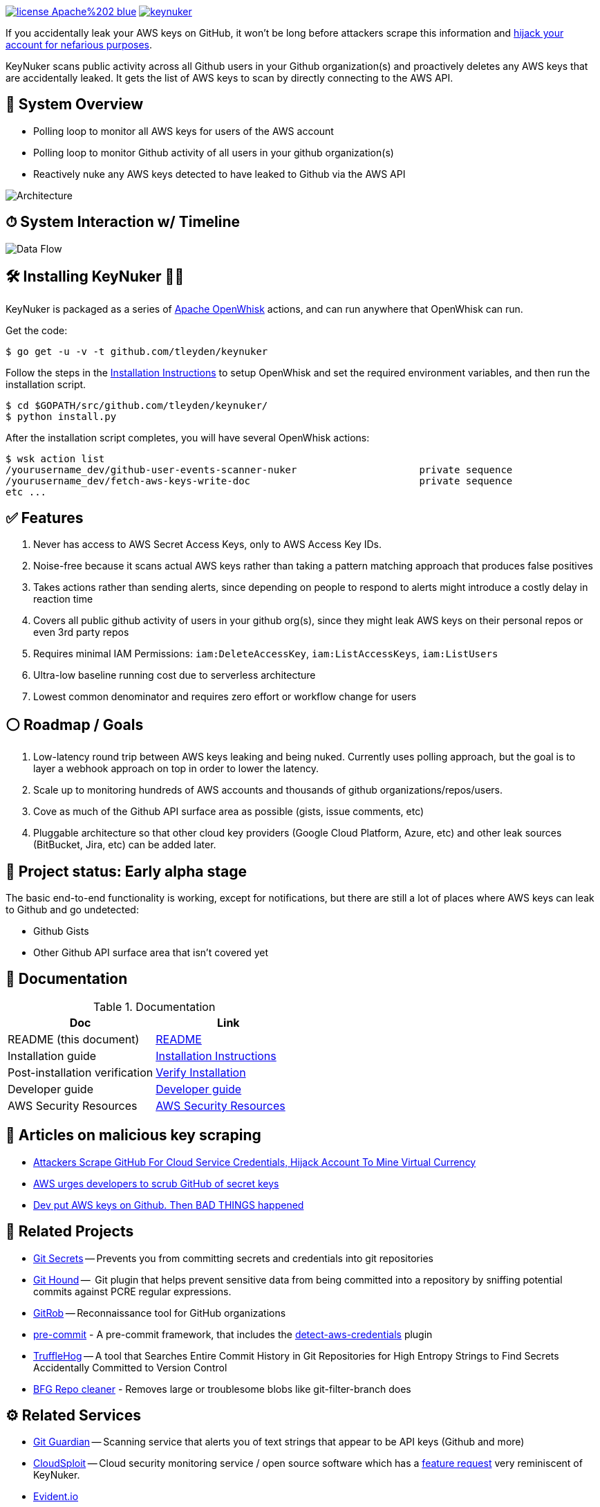image:https://img.shields.io/badge/license-Apache%202-blue.svg[link=https://www.apache.org/licenses/LICENSE-2.0] image:https://badges.gitter.im/tleyden/keynuker.svg[link="https://gitter.im/tleyden/keynuker?utm_source=badge&utm_medium=badge&utm_campaign=pr-badge&utm_content=badge"]


If you accidentally leak your AWS keys on GitHub, it won't be long before attackers scrape this information and https://web.archive.org/web/20160304044323/https://www.forbes.com/sites/runasandvik/2014/01/14/attackers-scrape-github-for-cloud-service-credentials-hijack-account-to-mine-virtual-currency/#41d040f67cf8:[hijack your account for nefarious purposes].  

KeyNuker scans public activity across all Github users in your Github organization(s) and proactively deletes any AWS keys that are accidentally leaked.  It gets the list of AWS keys to scan by directly connecting to the AWS API.

== 🚁 System Overview

* Polling loop to monitor all AWS keys for users of the AWS account
* Polling loop to monitor Github activity of all users in your github organization(s)
* Reactively nuke any AWS keys detected to have leaked to Github via the AWS API

image::docs/diagrams/architecture.png[Architecture]

== ⏱ System Interaction w/ Timeline

image::docs/diagrams/dataflow.png[Data Flow]

== 🛠 Installing KeyNuker 🔐💥

KeyNuker is packaged as a series of https://github.com/apache/incubator-openwhisk[Apache OpenWhisk] actions, and can run anywhere that OpenWhisk can run.

Get the code:

```
$ go get -u -v -t github.com/tleyden/keynuker
```

Follow the steps in the link:docs/install.adoc[Installation Instructions] to setup OpenWhisk and set the required environment variables, and then run the installation script.

```
$ cd $GOPATH/src/github.com/tleyden/keynuker/
$ python install.py
```

After the installation script completes, you will have several OpenWhisk actions:

```
$ wsk action list
/yourusername_dev/github-user-events-scanner-nuker                     private sequence
/yourusername_dev/fetch-aws-keys-write-doc                             private sequence
etc ...
```

== ✅ Features

. Never has access to AWS Secret Access Keys, only to AWS Access Key IDs.
. Noise-free because it scans actual AWS keys rather than taking a pattern matching approach that produces false positives
. Takes actions rather than sending alerts, since depending on people to respond to alerts might introduce a costly delay in reaction time
. Covers all public github activity of users in your github org(s), since they might leak AWS keys on their personal repos or even 3rd party repos
. Requires minimal IAM Permissions: `iam:DeleteAccessKey`, `iam:ListAccessKeys`, `iam:ListUsers`
. Ultra-low baseline running cost due to serverless architecture
. Lowest common denominator and requires zero effort or workflow change for users

== ⚪️ Roadmap / Goals

. Low-latency round trip between AWS keys leaking and being nuked.  Currently uses polling approach, but the goal is to layer a webhook approach on top in order to lower the latency.
. Scale up to monitoring hundreds of AWS accounts and thousands of github organizations/repos/users.
. Cove as much of the Github API surface area as possible (gists, issue comments, etc)
. Pluggable architecture so that other cloud key providers (Google Cloud Platform, Azure, etc) and other leak sources (BitBucket, Jira, etc) can be added later.


== 🏁 Project status: Early alpha stage

The basic end-to-end functionality is working, except for notifications, but there are still a lot of places where AWS keys can leak to Github and go undetected:

 * Github Gists
 * Other Github API surface area that isn't covered yet


== 📓 Documentation

.Documentation
|===
|Doc |Link

|README (this document)
|link:README.adoc[README]

|Installation guide
|link:docs/install.adoc[Installation Instructions]

|Post-installation verification
|link:docs/verify.adoc[Verify Installation]

|Developer guide
|link:docs/developers.adoc[Developer guide]

|AWS Security Resources
|link:docs/aws_security_resources.adoc[AWS Security Resources]

|===


== 📰 Articles on malicious key scraping

* https://web.archive.org/web/20160304044323/https://www.forbes.com/sites/runasandvik/2014/01/14/attackers-scrape-github-for-cloud-service-credentials-hijack-account-to-mine-virtual-currency/#41d040f67cf8:[Attackers Scrape GitHub For Cloud Service Credentials, Hijack Account To Mine Virtual Currency]
* https://web.archive.org/web/20170111080816/http://www.itnews.com.au/news/aws-urges-developers-to-scrub-github-of-secret-keys-375785[AWS urges developers to scrub GitHub of secret keys]
* https://web.archive.org/web/20170205165621/https://www.theregister.co.uk/2015/01/06/dev_blunder_shows_github_crawling_with_keyslurping_bots/[Dev put AWS keys on Github. Then BAD THINGS happened]


== 📁 Related Projects

* https://github.com/awslabs/git-secrets[Git Secrets] -- Prevents you from committing secrets and credentials into git repositories
* https://github.com/ezekg/git-hound[Git Hound] --  Git plugin that helps prevent sensitive data from being committed into a repository by sniffing potential commits against PCRE regular expressions.
* https://github.com/michenriksen/gitrob[GitRob] -- Reconnaissance tool for GitHub organizations
* http://pre-commit.com/[pre-commit] - A pre-commit framework, that includes the http://pre-commit.com/hooks.html[detect-aws-credentials] plugin
* https://www.reddit.com/r/netsec/comments/5ll7ng/truffle_hog_a_tool_that_searches_entire_commit/[TruffleHog] -- A tool that Searches Entire Commit History in Git Repositories for High Entropy Strings to Find Secrets Accidentally Committed to Version Control
* https://rtyley.github.io/bfg-repo-cleaner/[BFG Repo cleaner] - Removes large or troublesome blobs like git-filter-branch does

== ⚙ Related Services

* https://www.gitguardian.com/[Git Guardian] -- Scanning service that alerts you of text strings that appear to be API keys (Github and more)
* https://github.com/cloudsploit[CloudSploit] -- Cloud security monitoring service / open source software which has a https://github.com/cloudsploit/scans/issues/10[feature request] very reminiscent of KeyNuker.
* https://evident.io/[Evident.io]
* https://dome9.com/iam-safety/[Dome9]
* https://www.cloudconformity.com[CloudConformity]


== 👀 Related Misc

* https://www.reddit.com/r/aws/comments/6pjf7n/we_got_hacked_looking_for_ideas_on_preventative/[reddit/aws: We got hacked. Looking for ideas on preventative measures going forward.]
* https://www.reddit.com/r/aws/comments/6onzgb/what_aws_security_compliances_do_you_guys_have/[reddit/aws: What AWS security compliances do you guys have for your environment?]

== 🔒 Security At Depth

Taking a security-at-depth approach, in addition to running KeyNuker you should also consider the following precautions:

- Limit ec2 actions to only the regions that you use, eg (`"StringEquals": {"ec2:Region": "us-east-1"}`)
- Limit ec2 actions to only the instance types that you use, eg (`"StringLikeIfExists": {"ec2:InstanceType": ["t1.*"]}`)
- Use temporary AWS keys that require MFA
- Minimize chance of AWS keys from ever leaking in the first place using tools such as https://github.com/awslabs/git-secrets[Git Secrets] which can be configured as a pre-commit hook.
